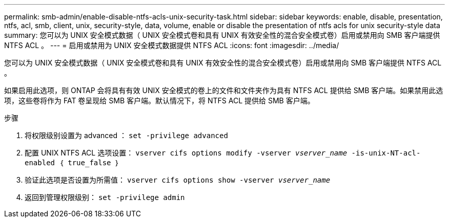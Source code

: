 ---
permalink: smb-admin/enable-disable-ntfs-acls-unix-security-task.html 
sidebar: sidebar 
keywords: enable, disable, presentation, ntfs, acl, smb, client, unix, security-style, data, volume, enable or disable the presentation of ntfs acls for unix security-style data 
summary: 您可以为 UNIX 安全模式数据（ UNIX 安全模式卷和具有 UNIX 有效安全性的混合安全模式卷）启用或禁用向 SMB 客户端提供 NTFS ACL 。 
---
= 启用或禁用为 UNIX 安全模式数据提供 NTFS ACL
:icons: font
:imagesdir: ../media/


[role="lead"]
您可以为 UNIX 安全模式数据（ UNIX 安全模式卷和具有 UNIX 有效安全性的混合安全模式卷）启用或禁用向 SMB 客户端提供 NTFS ACL 。

如果启用此选项，则 ONTAP 会将具有有效 UNIX 安全模式的卷上的文件和文件夹作为具有 NTFS ACL 提供给 SMB 客户端。如果禁用此选项，这些卷将作为 FAT 卷呈现给 SMB 客户端。默认情况下，将 NTFS ACL 提供给 SMB 客户端。

.步骤
. 将权限级别设置为 advanced ： `set -privilege advanced`
. 配置 UNIX NTFS ACL 选项设置： `vserver cifs options modify -vserver _vserver_name_ -is-unix-NT-acl-enabled ｛ true_false ｝`
. 验证此选项是否设置为所需值： `vserver cifs options show -vserver _vserver_name_`
. 返回到管理权限级别： `set -privilege admin`

